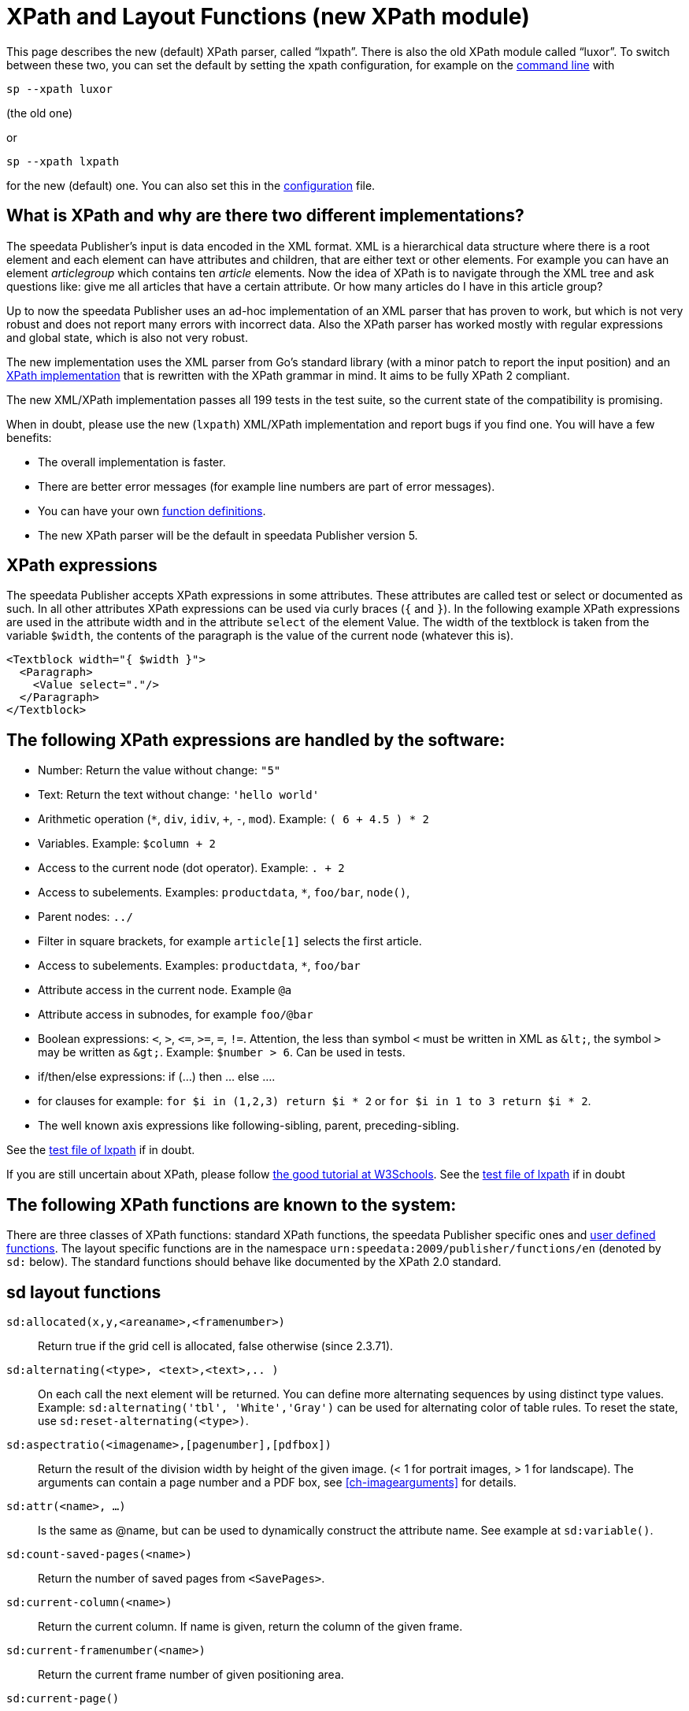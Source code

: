 :ast: *
[appendix]
[[ch-lxpath,XPath and Layout Functions]]
= XPath and Layout Functions (new XPath module)

This page describes the new (default) XPath parser, called “lxpath”. There is also the old XPath module called “luxor”. To switch between these two, you can set the default by setting the xpath configuration, for example on the <<ch-commandline,command line>> with

[source, shell]
-------------------------------------------------------------------------------
sp --xpath luxor
-------------------------------------------------------------------------------
(the old one)

or

[source, shell]
-------------------------------------------------------------------------------
sp --xpath lxpath
-------------------------------------------------------------------------------

for the new (default) one. You can also set this in the <<ch-configuration,configuration>> file.

== What is XPath and why are there two different implementations?

The speedata Publisher's input is data encoded in the XML format.
XML is a hierarchical data structure where there is a root element and each element can have attributes and children, that are either text or other elements.
For example you can have an element _articlegroup_  which contains ten _article_ elements.
Now the idea of XPath is to navigate through the XML tree and ask questions like:
give me all articles that have a certain attribute.
Or how many articles do I have in this article group?

Up to now the speedata Publisher uses an ad-hoc implementation of an XML parser that has proven to work, but which is not very robust and does not report many errors with incorrect data.
Also the XPath parser has worked mostly with regular expressions and global state, which is also not very robust.

The new implementation uses the XML parser from Go's standard library (with a minor patch to report the input position) and an https://github.com/speedata/lxpath[XPath implementation] that is rewritten with the XPath grammar in mind.
It aims to be fully XPath 2 compliant.

The new XML/XPath implementation passes all 199 tests in the test suite, so the current state of the compatibility is promising.

When in doubt, please use the new (`lxpath`) XML/XPath implementation and report bugs if you find one. You will have a few benefits:

* The overall implementation is faster.
* There are better error messages (for example line numbers are part of error messages).
* You can have your own <<cmd-function,function definitions>>.
* The new XPath parser will be the default in speedata Publisher version 5.

== XPath expressions

The speedata Publisher accepts XPath expressions in some attributes.
These attributes are called test or select or documented as such.
In all other attributes XPath expressions can be used via curly braces (`{` and `}`).
In the following example XPath expressions are used in the attribute width and in the attribute `select` of the element Value.
The width of the textblock is taken from the variable `$width`, the contents of the paragraph is the value of the current node (whatever this is).


[source, xml]
-------------------------------------------------------------------------------
<Textblock width="{ $width }">
  <Paragraph>
    <Value select="."/>
  </Paragraph>
</Textblock>
-------------------------------------------------------------------------------


== The following XPath expressions are handled by the software:

* Number: Return the value without change: `"5"`
* Text: Return the text without change: `'hello world'`
* Arithmetic operation (`{ast}`, `div`, `idiv`, `+`, `-`, `mod`). Example:   `( 6 + 4.5 ) * 2`
* Variables. Example: `$column + 2`
* Access to the current node (dot operator). Example: `. + 2`
* Access to subelements. Examples: `productdata`, `{ast}`, `foo/bar`, `node()`,
* Parent nodes: `../`
* Filter in square brackets, for example `article[1]` selects the first article.
* Access to subelements. Examples: `productdata`, `{ast}`, `foo/bar`
* Attribute access in the current node. Example `@a`
* Attribute access in subnodes, for example `foo/@bar`
* Boolean expressions:  `<`, `>`, `\<=`, `>=`, `=`, `!=`. Attention, the less than symbol `<` must be written in XML as `\&lt;`,
the symbol `>`  may be written as `\&gt;`. Example: `$number > 6`. Can be used in tests.
* if/then/else expressions: if (...) then ... else ....
* for clauses for example: `for $i in (1,2,3) return $i * 2` or `for $i in 1 to 3 return $i * 2`.
* The well known axis expressions like following-sibling, parent, preceding-sibling.

See the https://github.com/speedata/lxpath/blob/main/lxpath_test.lua[test file of lxpath] if in doubt.

If you are still uncertain about XPath, please follow https://www.w3schools.com/xml/xpath_intro.asp[the good tutorial at W3Schools].
See the https://github.com/speedata/lxpath/blob/main/lxpath_test.lua[test file of lxpath] if in doubt

== The following XPath functions are known to the system:

There are three classes of XPath functions: standard XPath functions, the speedata Publisher specific ones and <<cmd-function,user defined functions>>.
The layout specific functions are in the namespace `urn:speedata:2009/publisher/functions/en` (denoted by `sd:` below).
The standard functions should behave like documented by the XPath 2.0 standard.

== sd layout functions

`sd:allocated(x,y,<areaname>,<framenumber>)`::
  Return true if the grid cell is allocated, false otherwise (since 2.3.71).

`sd:alternating(<type>, <text>,<text>,.. )`::
  On each call the next element will be returned. You can define more alternating sequences by using distinct type values. Example: `sd:alternating('tbl', 'White','Gray')` can be used for alternating color of table rules. To reset the state, use `sd:reset-alternating(<type>)`.

`sd:aspectratio(<imagename>,[pagenumber],[pdfbox])`::
  Return the result of the division width by height of the given image. (< 1 for portrait images, > 1 for landscape). The arguments can contain a page number and a PDF box, see <<ch-imagearguments>> for details.

`sd:attr(<name>, ...)`::
  Is the same as @name, but can be used to dynamically construct the attribute name. See example at `sd:variable()`.

`sd:count-saved-pages(<name>)`::
  Return the number of saved pages from `<SavePages>`.

`sd:current-column(<name>)`::
  Return the current column. If name is given, return the column of the given frame.

`sd:current-framenumber(<name>)`::
  Return the current frame number of given positioning area.

`sd:current-page()`::
  Return the current page number.

`sd:current-row(<name>)`::
  Return the current row. If name is given, return the row of the given frame.

`sd:decode-base64(<contents>)`::
  Expect a string encoded in base64 and return the binary contents.

`sd:decode-html(<node>)`::
  Change text such as `\&lt;i\&gt;italic\&lt;/i\&gt;` into HTML markup (`<i>italic</i>` in this case).

`sd:dimexpr(<Unit>,<Expression>)`::
  Interprets the expression as a calculation and return the value as a scalar in the unit. Interprets variables. For example, say that `$twocm` is set to the string `2cm`, `sd:dimexpr('cm',' (40mm + $twocm) / 2 ')` returns the number 3.0.

`sd:dummytext([<count>])`::
  Return a “Lorem ispum... ” dummy text. The count defaults to 1.

`sd:even(<number>)`::
  True if number is even. Example: `sd:even(sd:current-page())`.

`sd:file-exists(<filename or URI schema>)`::
  True if file exists in the current search path. Otherwise it returns false.

`sd:filecontents(<binarycontent>)`::
  Save the given contents into a file and return the file name.

`sd:firstmark(pagenumber)`::
   The first marker of the given page number. Useful for headings in dictionaries where the first and the last entry of a page is given.

`sd:first-free-row(<name>)`::
  Return the first free row of this area (experimental).

`sd:format-number(Number or string, thousands separator, comma separator)`::
  Format the number and insert thousands separators and change comma separator. Example: `sd:format-number(12345.67, ',','.')` returns the string 12,345.67.

`sd:format-string(object, object, ... ,formatting instructions)`::
  Return a text string with the objects formatted as given by the formatting instructions. These instructions are the same as the instructions by the C function `printf()`.

`sd:group-height(<string>[, <unit>])`::
  Return the given group’s height (in gridcells). See `sd:group-width(...)` If provided with an optional second argument, it returns the height of the group in multiples of this unit. For example `sd:group-height('mygroup', 'in')` returns the group height in inches.

`sd:group-width(<string>[, <unit>])`::
  Return the number of gridcells of the given group’s width. The argument must be the name of an existing group. Example: `sd:group-width('My group')`. See `sd:group-height()` for description of the second parameter.

`sd:imageheight(<filename or URI schema>,[pagenumber],[pdfbox],[<unit>])`::
  Natural height of the image in grid cells. Attention: if the image is not found, the height of the file-not-found placeholder will be returned. Therefore you need to check in advance if the image exists. If provided with an optional second argument, it returns the height of the image in multiples of this unit. For example `sd:imageheight('myimage.pdf', 'in')` returns the height of 'myimage.pdf' in inches. The arguments can contain a page number and a PDF box, see <<ch-imagearguments>> for details.

`sd:imagewidth(<filename or URI schema>,[pagenumber],[pdfbox],[<unit>])`::
  Natural width of the image in grid cells. Attention: if the image is not found, the width of the file-not-found placeholder will be returned. Therefore you need to check in advance if the image exists. If provided with an optional second argument, it returns the width of the image in multiples of this unit. For example `sd:imagewidth('myimage.pdf', 'in')` returns the width of `myimage.pdf` in inches. The arguments can contain a page number and a PDF box, see <<ch-imagearguments>> for details.

`sd:keep-alternating(<type>)`::
  Use the current value of `sd:alternating(<type>)` without changing the value.

`sd:lastmark(pagenumber)`::
   The first marker of the given page number. Useful for headings in dictionaries where the first and the last entry of a page is given.

`sd:loremipsum()`::
  Same as `sd:dummytext()`.

`sd:markdown(<text>)::
   Renders the text as markdown. See <<ch-markdown>>.

`sd:md5(<value>,<value>, …)`::
  Return the MD5 sum of the concatenation of each value as a hex string. Example: `sd:md5('hello ', 'world')` gives the string 5eb63bbbe01eeed093cb22bb8f5acdc3.

`sd:merge-pagenumbers(<pagenumbers>,<separator for range>,<separator for space>, [hyperlinks])`::
  Merge page numbers. For example the numbers "1, 3, 4, 5" are merged into 1, 3–5. Defaults for the separator for the range is an en-dash (–), default for the spacing separator is ', ' (comma, space). This function sorts the page numbers and removes duplicates. When the separator for range is empty, the page numbers are separated each with the separator for the space.
  If hyperlinks is set to `true()`, the page numbers become active. The default is `false()`. The function will show the user visible page numbers, which correspond to the logical page numbers by default.

`sd:mode(<string>[,<string>...])`::
  Returns true (`true()`) if one of the specified modes is set. A mode can be set from the command line or from the configuration file. See  <<ch-advanced-cotrollayout>>

`sd:number-of-columns()`::
  Number of columns in the current grid.

`sd:number-of-pages(<filename or URI schema>)`::
  Determines the number of pages of a (PDF-)file.

`sd:number-of-rows()`::
  Number of rows in the current grid.

`sd:odd(<number>)`::
  True if number is odd.

`sd:pagenumber(<string>)`::
  Get the number of the page where the given mark is placed on. See the command `<Mark>`.

`sd:pageheight(<unit>)`::
  Similar to `sd:pagewidth()`, just for the height.

`sd:pagewidth(<unit>)`::
  Get the width of the page in number of units (but without the unit). For example a page with width 210mm `sd:pagewidth("mm")` returns `210`. This function initializes a page. (Since version 4.13.8.)

`sd:romannumeral(<number>)`::
  Convert the number into a lowercase Roman numeral.

`sd:randomitem(<Value>,<Value>, …)`::
  Return one of the values.

`sd:reset-alternating(<type>)`::
  Reset alternating so the next `sd:alternating()` starts again from the first element.

`sd:sha1(<value>,<value>, …)`::
  Return the SHA-1 sum of the concatenation of each value as a hex string. Example: `sd:sha1('hello ', 'world')` gives the string 2aae6c35c94fcfb415dbe95f408b9ce91ee846ed.

`sd:sha256(<value>,<value>, …)`::
  Return the SHA-256 sum of the concatenation of each value as a hex string. Example: `sd:sha256('hello ', 'world')` gives the string b94d27b9934d3e08a52e52d7da7dabfac484efe37a5380ee9088f7ace2efcde9.

`sd:sha512(<value>,<value>, …)`::
  Return the SHA-512 sum of the concatenation of each value as a hex string. Example: `sd:sha512('hello ', 'world')` gives the string 309ecc489c12d6eb4cc40f50c902f2b4d0ed77ee511a7c7a9bcd3ca86d4cd86f989dd35bc5ff499670da34255b45b0cfd830e81f605dcf7dc5542e93ae9cd76f.

`sd:tounit(<string>,<string>[,<number>])`::
  Return a scalar of the unit given in the second argument converted to the unit given in the first argument rounded to the digits in the third argument (defaults to 0 - return integer values). Example: `sd:tounit('pt','1pc')` returns 12, because there are 12pt in 1pc (pica point).

`sd:variable(<name>, ...)`::
  The same as `$name`. This function allows variable names to be constructed dynamically. Example: `sd:variable('myvar',$num)` – if $num contains the number 3, the resulting variable name is myvar3.

`sd:variable-exists(<name>)`::
  True if variable name exists. Example: `sd:variable-exists('my_bar')` checks whether `$my_bar` is defined (variable names in this function have to be enclosed in single quotation marks if double quotation marks are used to delimit the XPath attribute).

`sd:visible-pagenumber(<number>)`::
  Return the user visible page number (as defined by matters) for the given real page number.

== XPath functions

`abs(<number>)`::
  Return the positive value of the number.

`boolean(<value>)`::
    Return the https://www.w3.org/TR/xpath20/#id-ebv[effective boolean value] of the argument.

`codepoints-to-string( <codepoints> )`::
    Convert the sequence of code points to a string.

`ceiling()`::
  Round to the higher integer. `ceiling(-1.34)` returns 1, `ceiling(1.34)` returns 2.

`concat( <value>,<value>, … )`::
   Create a new text value by concatenating the arguments.

`contains(<haystack>,<needle>)`::
   True if haystack contains needle. `contains('bana','na')` returns `true()`.

`count(<text>)`::
   Counts all child elements with the given name. Example: `count(article)` counts how many child elements with the name `article` exist.

`empty( <sequence> )`::
   Checks, if the sequence is empty. For example non existing child elements or non existing attributes are “empty”.

`false()`::
   Return false.

`floor()`::
   Returns the largest number with no fractional part that is not greater than the value of the argument.

`last()`::
   Return the number of elements of the same named sibling elements. Not yet XPath conform.

`local-name()`::
   Return the local name (without namespace) of the current element.

`lower-case(<text>)`::
   Return the text in lowercase letters.

`matches(<text>,<regexp>[,<flags>])`::
  Return true if the regexp matches the text. Flags can be one of `sim` and are described in the spec: https://www.w3.org/TR/xpath-functions-31/#flags. Example: `matches("banana", "^(.a)+$")` returns true.

`max()`::
  Return the maximum value. `max(1.1,2.2,3.3,4.4)` returns `4.4`.

`min()`::
  Return the minimum value.  `min(1.1,2.2,3.3,4.4)` returns `1.1`.

`number(<value>)`::
    Convert the argument to a number. Return “not a number” if the value cannot be converted.

`not()`::
   Negates the value of the argument. Example: `not(true())` returns `false()`.

`normalize-space(<text>)`::
   Return the text without leading and trailing spaces. All newlines will be changed to spaces. Multiple spaces/newlines will be changed to a single space.

`position()`::
   Return the position of the current node.

`replace(<input>,<regexp>, <replacement>)`::
   Replace the input using the regular expression with the given replacement text. Example: `replace('banana', 'a', 'o')` yields `bonono`.

`root(element)`::
    Return the root element of the element.

`round(<number>,<number>)`::
    Return the argument in the first parameter rounded to number of decimal places in the second parameter. The second parameter defaults to 0.

`ends-with ( <string>, <string>)`::
    Return true if the first string ends with the second string. Example: `ends-with ( "tattoo", "too")` returns `true`.


`starts-with ( <string>, <string>)`::
    Return true if the first string starts with the second string. Example: `starts-with ( "tattoo", "tat")` returns `true`.

`string(<sequence>)`::
   Return the text value of the sequence e.g. the contents of the elements.

`string-join(<sequence>,separator)`::
   Return the string value of the sequence, where each element is separated by the separator.

`string-length(<string>)`::
   Return the length of the string in characters. Multi-byte UTF-8 sequences are counted as 1.

`substring(<input>,<start>,<length>)`::
   Return the part of the string input that starts at start and optionally has the given length. start can be (in contrast to the XPath specification) negative which counts from the end of the input.

`substring-after(<string>,<string>])`::
  Return the contents of the first string, that comes after the second string. Example: `substring-after ( "tattoo", "tat")` returns `"too"`.

`substring-before(<string>,<string>])`::
  Return the contents of the first string, that comes before the second string. Example: `substring-before ( "tattoo", "attoo")` returns `"t"`.

`tokenize(<input>,<regexp>)`::
   This function returns a sequence of strings. The input text is read from left to right. When the regular expression matches the current position, the text read so far from the last match is returned. Example (from the great XPath / XSLT book by M. Key): `tokenize("Go home, Jack!", "\W+")` returns the sequence `"Go", "home", "Jack", ""`.

`true()`::
   Return true.

`unparsed-text(<filename>)`::
   Returns the contents of the file without interpretation.

`upper-case()`::
  Converts the text to capital letters: `upper-case('text')` results in `TEXT`.


// EOF
